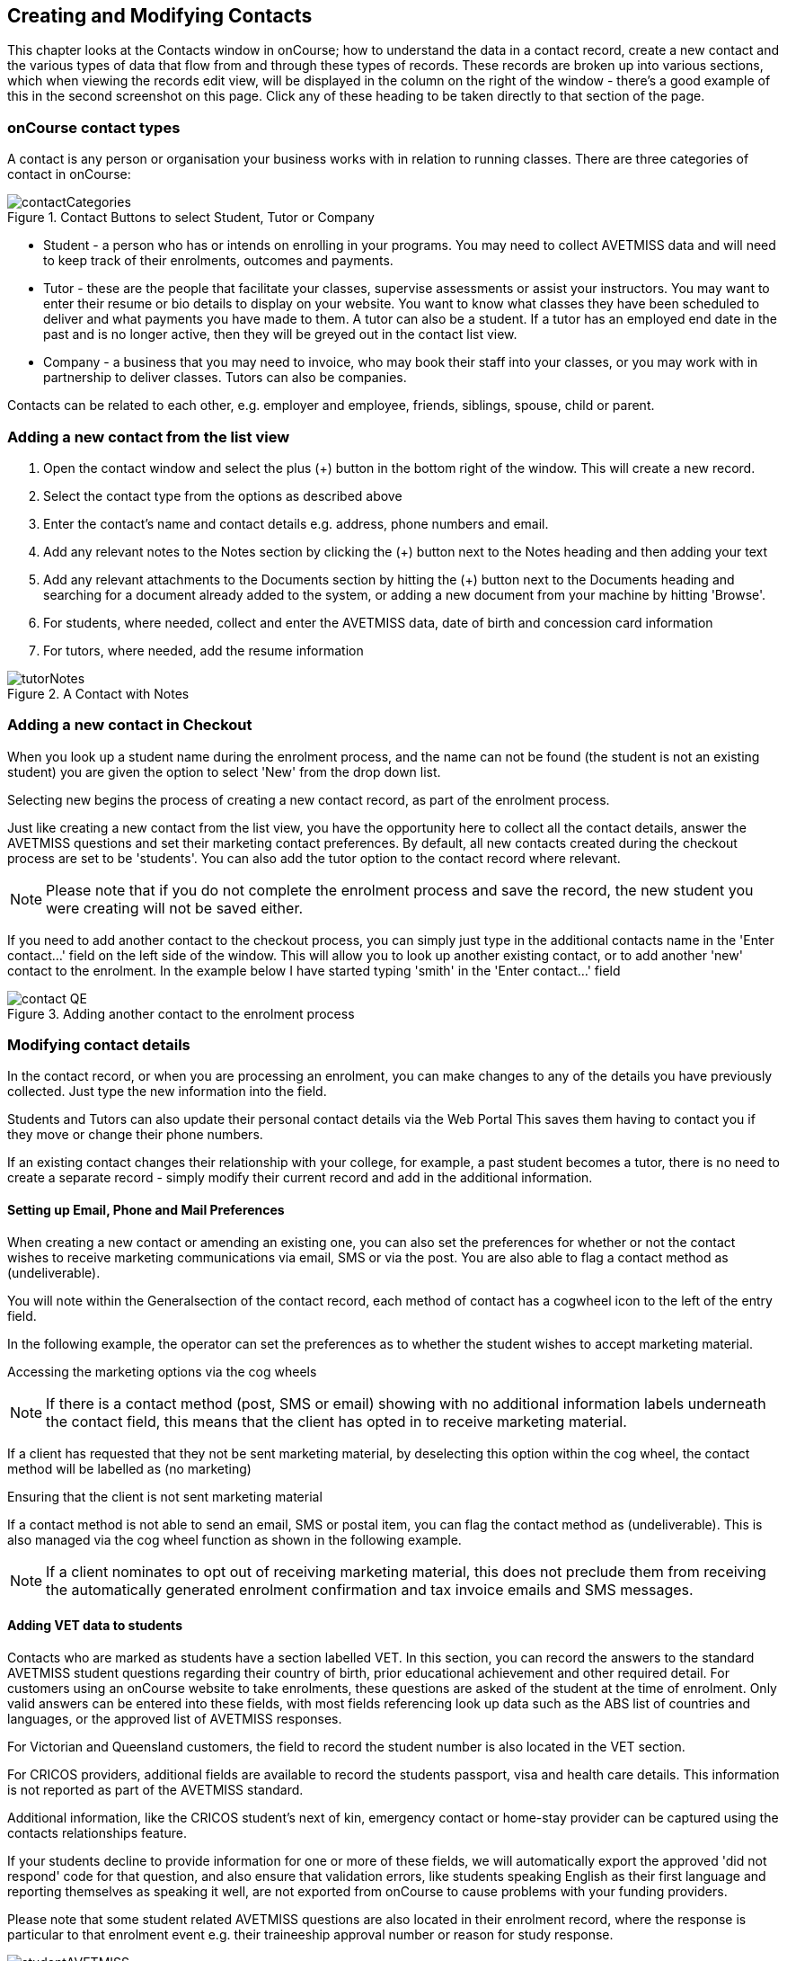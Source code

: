 [[contacts]]
== Creating and Modifying Contacts

This chapter looks at the Contacts window in onCourse; how to understand the data in a contact record, create a new contact and the various types of data that flow from and through these types of records.
These records are broken up into various sections, which when viewing the records edit view, will be displayed in the column on the right of the window - there's a good example of this in the second screenshot on this page.
Click any of these heading to be taken directly to that section of the page.

[[contacts-contactTypes]]
=== onCourse contact types

A contact is any person or organisation your business works with in relation to running classes.
There are three categories of contact in onCourse:

image::images/contactCategories.png[title='Contact Buttons to select Student, Tutor or Company']

* Student - a person who has or intends on enrolling in your programs.
You may need to collect AVETMISS data and will need to keep track of their enrolments, outcomes and payments.
* Tutor - these are the people that facilitate your classes, supervise assessments or assist your instructors.
You may want to enter their resume or bio details to display on your website.
You want to know what classes they have been scheduled to deliver and what payments you have made to them.
A tutor can also be a student.
If a tutor has an employed end date in the past and is no longer active, then they will be greyed out in the contact list view.
* Company - a business that you may need to invoice, who may book their staff into your classes, or you may work with in partnership to deliver classes.
Tutors can also be companies.

Contacts can be related to each other, e.g. employer and employee, friends, siblings, spouse, child or parent.

[[contacts-addingContacts]]
=== Adding a new contact from the list view

. Open the contact window and select the plus (+) button in the bottom
right of the window. This will create a new record.
. Select the contact type from the options as described above
. Enter the contact's name and contact details e.g. address, phone
numbers and email.
. Add any relevant notes to the Notes section by clicking the (+) button next to the Notes heading and then adding your text
. Add any relevant attachments to the Documents section by hitting the (+) button next to the Documents heading and searching for a document already added to the system, or adding a new document from your machine by hitting 'Browse'.
. For students, where needed, collect and enter the AVETMISS data, date of birth and concession card information
. For tutors, where needed, add the resume information

image::images/tutorNotes.png[title='A Contact with Notes']

[[contacts-addingInQuickEnrol]]
=== Adding a new contact in Checkout

When you look up a student name during the enrolment process, and the name can not be found (the student is not an existing student) you are given the option to select 'New' from the drop down list.

Selecting new begins the process of creating a new contact record, as part of the enrolment process.

Just like creating a new contact from the list view, you have the opportunity here to collect all the contact details, answer the AVETMISS questions and set their marketing contact preferences.
By default, all new contacts created during the checkout process are set to be 'students'.
You can also add the tutor option to the contact record where relevant.

[NOTE]
====
Please note that if you do not complete the enrolment process and save the record, the new student you were creating will not be saved either.
====

If you need to add another contact to the checkout process, you can simply just type in the additional contacts name in the 'Enter contact...' field on the left side of the window.
This will allow you to look up another existing contact, or to add another 'new' contact to the enrolment.
In the example below I have started typing 'smith' in the 'Enter contact...' field

image::images/contact_QE.png[title='Adding another contact to the enrolment process']

[[contacts-Modifying]]
=== Modifying contact details

In the contact record, or when you are processing an enrolment, you can make changes to any of the details you have previously collected.
Just type the new information into the field.

Students and Tutors can also update their personal contact details via the Web Portal This saves them having to contact you if they move or change their phone numbers.

If an existing contact changes their relationship with your college, for example, a past student becomes a tutor, there is no need to create a separate record - simply modify their current record and add in the additional information.

==== Setting up Email, Phone and Mail Preferences

When creating a new contact or amending an existing one, you can also set the preferences for whether or not the contact wishes to receive marketing communications via email, SMS or via the post.
You are also able to flag a contact method as (undeliverable).

You will note within the Generalsection of the contact record, each method of contact has a cogwheel icon to the left of the entry field.

In the following example, the operator can set the preferences as to whether the student wishes to accept marketing material.

Accessing the marketing options via the cog wheels

[NOTE]
====
If there is a contact method (post, SMS or email) showing with no additional information labels underneath the contact field, this means that the client has opted in to receive marketing material.
====

If a client has requested that they not be sent marketing material, by deselecting this option within the cog wheel, the contact method will be labelled as (no marketing)

Ensuring that the client is not sent marketing material

If a contact method is not able to send an email, SMS or postal item, you can flag the contact method as (undeliverable).
This is also managed via the cog wheel function as shown in the following example.

[NOTE]
====
If a client nominates to opt out of receiving marketing material, this does not preclude them from receiving the automatically generated enrolment confirmation and tax invoice emails and SMS messages.
====

[[contacts-VET]]
==== Adding VET data to students

Contacts who are marked as students have a section labelled VET. In this section, you can record the answers to the standard AVETMISS student questions regarding their country of birth, prior educational achievement and other required detail.
For customers using an onCourse website to take enrolments, these questions are asked of the student at the time of enrolment.
Only valid answers can be entered into these fields, with most fields referencing look up data such as the ABS list of countries and languages, or the approved list of AVETMISS responses.

For Victorian and Queensland customers, the field to record the student number is also located in the VET section.

For CRICOS providers, additional fields are available to record the students passport, visa and health care details.
This information is not reported as part of the AVETMISS standard.

Additional information, like the CRICOS student's next of kin, emergency contact or home-stay provider can be captured using the contacts relationships feature.

If your students decline to provide information for one or more of these fields, we will automatically export the approved 'did not respond' code for that question, and also ensure that validation errors, like students speaking English as their first language and reporting themselves as speaking it well, are not exported from onCourse to cause problems with your funding providers.

Please note that some student related AVETMISS questions are also located in their enrolment record, where the response is particular to that enrolment event e.g. their traineeship approval number or reason for study response.

image::images/studentAVETMISS.png[title='The VET section of the student record']

==== Student's enrolment and VET history

The history of a students enrolments, outcomes and certifications is available in the contact Education section.

The first list component shows all the classes the student has been enrolled in.
Some of these classes may have finished, so the enrolment status will show as 'complete'.
Classes which haven't started or are in progress show the status of 'active'.
If you click on the '+' symbol at the top right side of this list then this will pre-populate checkout with the students contact data.

When a student's enrolment has been cancelled and/or credited, the enrolment status will show cancelled or credited.

A complete enrolment history is retained for each student, including classes they have withdrawn from, so you will always have a full picture of their engagement with your college.
Enrolments can not be deleted, but they can be cancelled, a credit note created, and that credit applied towards a new enrolment.

The second list component shows a list of any prior learnings that have been added to the record.

The third list component shows the outcomes for all the units linked to all the student's enrolments.
For non-VET enrolments, these will include non-assessable outcomes for their enrolments.
You do not need to set anything for these enrolments, even if reporting them via AVETMISS, as an outcomes status of 81 is always exported for unset statuses in these types of outcomes.

VET outcomes will show the national code and unit details and you can double click on this outcome to make changes or update the status.

[NOTE]
====
When an enrolment is cancelled, the outcomes linked to the enrolment are deleted, except if you have already assigned them a status or used them to create a certificate.
These outcomes will be retained on the student's file
====

The final list component of the enrolment record shows all the certificates (both Statements of Attainment and Qualifications) issued to the student.
Unprinted certificates can be edited by double clicking on them, printed certificates can be revoked, but not edited.
You can print certificates from the certificate table only.

image::images/contact_enrolment.png[title='The Enrolment section of the student record']

[[contacts-financial]]
==== Contact's financial records

When a contact is invoiced, or makes a payment, an entry is made in the contact's financial records.
This is visible in the Financial section od the contact record.

Often, a student is invoiced and pays for their own enrolment.
When this occurs, you will see the financial data in the student's Financial section.
When the enrolment is paid for by another person (often termed a 3rd party payment) the financial data will be on the payer's Financial section, and not the student's.

All the financial transactions are shown in creation date order, with a running total that shows the contacts balance at any point in time.
Invoices, credit notes, payments in and payments out, will all show on the Financial section.

You will also note from the following example that each payment line of the financial section will identify if it was an incoming or outgoing payment. E.g.
'Credit card payment in (office)' reflects a payment in.

In the financial section you also have the ability to set some financial defaults that define settings when the conact is invoiced.

*Invoice terms days:* This will be show the system default as defined in your financial preferences, but can be unlocked and set to a value specific to this contact.
For example, your default may be 7 days but some contacts may have 30 day custom terms.

**Tax (override):**By default, all contacts will be charged the tax rate set for the product or class.
However, some contacts may reside overseas and may not be liabile to pay local taxes like GST. In this case, you can choose to override to N for no GST to be applied to any invoice line created for an invoice joined to this contact.
Not this does not affect invoices created in the past - only invoices created after this setting is applied.

image::images/contact_financial.png[title='The financial section of the contact record']

[[contacts-storedCards]]
===== Stored Cards

If you have stored card information for future payments for the contact, it will be displayed here.
You can clear the card details by clicking the delete button.

==== Contact documents section

All types of documents can be added to the contact record, such a copies of completed assessment activities, permission forms and signed declarations for funding agreements.
The onCourse document management system will store and version control these records.
You can click the document icon within the panel to view the document.

image::images/contact_document.png[title='The documents section of the contact record']

===== Adding Pictures to Contacts

Each contact (student, tutor or company) can have an identifying image attached to their record that is visible as part of their general information.


. To add an image, open a contact record and click on the image place holder.
+
image::images/adding_pic_contacts.png[title='Image placeholder: Click on the head and shoulders image to add a photo']
. Select the image from your computer that you would like to use and press ok.
+
image::images/adding_pic_contacts2.png[title='Adding a photo to a contact']

====== Gravatar images

Gravatar images will automatically load for contact records if the user has a avatar linked to their email address at https://en.gravatar.com.
Gravatar images are overridden with locally uploaded profile photos.

To make sure you have a Gravatar licence enabled within onCourse go the Preferences window and scroll the left column till you see Licences.
Click Licences and you should see it listed in the Enabled Features list.

image::images/preferences_gravatar.png[title='Where to check if your Gravatar licence is enabled']

These images will also display in the tutor portal on the class roll for student identification purposes.

image::images/gravatar_portal.png[title='What the tutor sees when marking a roll']

[[contacts-Notes]]
==== Notes section

This section keeps a list of all notes you have relating to the contact.
You can add a new note in the 'New note' field at the top of the section.
Below this will show you a list of previous notes created, these fields are not editable.
Each of these entries has the date and time it was created, along with which user created it.

When creating a new note, to save it, first either click the tick icon in the note card, or click elsewhere on the screen, and the tick will turn green.
Once the tick is green you can click Save to save the record.

image::images/contacts_notes.png[title='Notes section in a contacts record']

[[contacts-Enrolment]]
==== Education section

This section only appears if the contact is a student.
This allows you to see all the enrolments they are currently enrolled in and have been enrolled in the past.
If they are enrolled into any VET classes you will see information about the status of the modules and qualifications.

image::images/contact_enrolment.png[title='Enrolment section in a students record']

==== Custom fields

If you have added custom contact fields to your onCourse general preference, you will see these fields added to the General section of the contact edit view.

You will see all the custom contact fields you have created, and any response the student has provided during the online enrolment process or responses you have manually entered into their record.

If you wish to add additional custom fields to your database, either for Contacts or other record types, refer to the <<generalPrefs, General Preferences>> chapter of the manual.

Special needs information can also be added to the student contact record and appears just below the custom record fields. These special needs could be additional information a tutor needs to know as part of the course delivery, such as the student needing access to a hearing loop, or information for dietary preferences and catering.

Student special needs can be printed to provided to a class tutor or coordinator via the class window, clicking Share and then selecting the 'Student special need report'.

image::images/contact_custom_fields.png[title='Custom fields appearing in the General section of a contact record']

[[contacts-Relationships]]
=== Relationships between contacts

Relationships between contacts can have relationships with other contacts to assist you with billing, contacts and marketing activities.

For example, a corporate customer may enrol and pay for their staff members to complete training at your college, employer and student details can be connected for traineeship management, parents contact details can be collected for minors, for billing and emergency contact details, and spouse and friend relationships can be captured for use in marketing campaigns e.g. 20% discount when you refer a friend.

==== Adding a relationship

In the contact window, you can add a relationship by clicking the plus symbol next the 'Relations' header.
This opens a new sheet where you can type in the name of the contact you wish to add and define the relationship type.

image::images/add_relationship_1.png[title='Adding a relationship to a contact']

You can also define relationships through the checkout process so that if the enrolment process connects two existing, but unrelated contacts, you can add the new information. When you add a second or subsequent contact to an enrolment, simply go to the relations section of the contact record, hit the + button and search for the contact.

All contacts can have multiple types of relationships with many other contacts.
Relationships can also be deleted as needed, using the trash icon next to the relation record in the contact edit view.

==== Adding different types of relationships

To add a type of relationship between contacts, while in onCourse go to the Preferences window and scroll the left-hand column till you see Contact Relation Types. Here you can create different types of relationship like; Parent to Child.

==== Searching across relationship types

If you are in the contact window and want to find someone with a relationship to the contact currently highlighted, simply click on the Find Related icon and select "Contacts related as...", then select a specific contact type, or all related contacts. This will open a new contact window showing the results.

You can find either all records related to a contact via any relationship, or via a specific relationship type.
For example, you could find all the students enrolled in 'Craft for Kids' and then find all the contacts related to them as parents.

==== Using relationships in Checkout

When relationships have been defined within contacts, they can be used to build enrolments quickly.

When a contact is added to checkout, the people they have relationships with are shown automatically if you click within the 'Find Contacts' field again. You can add these contacts to the same enrolment by clicking on them.

image::images/using_relationships.png[title='Contact with relationships showing in checkout']

[[contacts-AdvancedSearch]]
=== Finding contacts

There are multiple ways you can search for contacts in the onCourse database.
The simplest method is to open the contact window by typing Contact into the Find Anything search on the Dashboard, and then typing the contact's last name in to the quick search window. This will find matching contacts based on the text you have entered.

The filters and tag groups in the left-hand side of the window are also a quick way to find contacts.
For example, if you have the core filter 'students currently enrolled' ticked, and select a subject tag, like 'computers' you will see a list of results returned showing all the students who are currently enrolled in a class for a course tagged with a computer tag.

You will see that some tag groups appear multiple times in the window, for example the subject tags (for students enrolled) and the subjects tag (for tutors teaching). You can use these tags on their own, or combination with other filters and queries to create a powerful range of search options.

If you wish to search for contacts based on other criteria, you can do an Advanced Search by typing a query into the search bar at the bottom of the window. These searches require you to type out the query, which can seem difficult at first, but we provide context sensitive search options via a drop down box that appears while you type to help make this much simpler. For more on how to effectively use Advanced Search to build queries, have a read of the <<search-advanced>> section.

image::images/writequery.png[title='Finding contacts with first name 'Jim' who aren't a tutor using an advanced search query']

[[contacts-filter]]
==== Creating an advanced search filter

You can save any search query you run in the Advanced Search box by clicking the cogwheel in the bottom-left corner of the Advanced Search window, then clicking 'Save Find'. Give the search query a name and set its visibility (you can make it visible for you only or for everyone), then click 'Save'.

The filter will be available in the same window it was created—i.e. if you create an advanced search in the 'Contacts' window, the filter will only be visible in the Contacts window.

==== Searching for related information

You can also search for information related to contacts by using the find related records icon which is located to the right of the search field.

image::images/find_related_icon.png[title='The Find Related Records Icon']

This option can be useful for finding data related to one of more contact e.g. all the invoices for a company, or all the contacts related to a group of contacts with a particular relationship e.g. all the parents of a group of children.

As you can define the types of contact relationships you wish to collect, this query can be quite powerful. For example, if you know you regularly deliver training to students with additional needs who are supported by agencies, if you have set up this relationship type and made relationship joins between agencies and clients, you can then find all the agents you worked with recently, and send them information about upcoming courses that may interest their clients.

When you run a 'Find related...' search, the results open in a new list window, and you can continue to run searches on that returned list of results to further refine your data.

At a glance, for a single contact, be it a tutor, student or company, you can find all their related enrolments, drill down through all their invoices and payments, check the printing or revoked status of each of their certificates or analyse the mailing lists they have subscribed to. For a group of contacts, this search function provides powerful marketing opportunities, and the ability to analyse your student base in a variety of ways.

image::images/relatedsearch.png[title='List of search options available from the 'Find related...' icon in the contacts window']

[[contacts-merge]]
=== Merging contacts

Occasionally you will find two contacts records in onCourse that belong to the same person. This can happen for a variety of reasons, such as a typo in a name, a change of name between enrolments or via an online enrolment where the returning student uses a different email address. When you notice a potential duplicate, it is easy to compare and merge the records.

The merge process allows you to choose the preferred contact details of the student, and then merge together the enrolment, outcome, prior learning and financial history of the two students into a single record.

onCourse includes special validation to prevent the merging of contacts who both are enrolled in the same class or have different verified USIs.
Otherwise, any two contacts can potentially be merged into one.
If you have contacts where you have located records in triplicate, then you will need to merge two of records first, then merge the remaining two records into one final record.

To merge to contacts, in the contact list view, single click to highlight both records.

Go to the cogwheel option in the top right-hand corner and select 'merge 2 selected contacts'.

image::images/list_merge_contacts.png[title='Selecting two 'A Soprano' contacts to merge']

A new merge window will open. In this window differences between the two records will be displayed, and you'll also be shown a predicted match score as a percentage. You can choose which data to retain by selecting either option A or B. Any choices without a selection will be marked with red text prompting you to make a selection.
You can also hide the already matching fields by switching the 'Only show differences' switch to on.

Selected options will display themselves with a highlight and a green tick. Any further changes to fields that are blank will need to be completed after the merging process is done.

Once you have confirmed the data choices for the contact is correct and all  elevant fields have been selected, the Merge button will highlight. Choose 'Merge' to perform the final merge.
Please note that there is no undo option, so you must be certain before finalising the merge.

When contacts have been merged, a note will be auto-populated into their record saying 'Merged student (student number) by onCourse (user name) on Tue 1 Sep 2015 12:08pm'. You can search contact notes for the words 'merged' or a specific student number if you need to find a contact who has been merged.

image::images/merge_contacts_view.png[title='Selecting the data from each record to merge']

